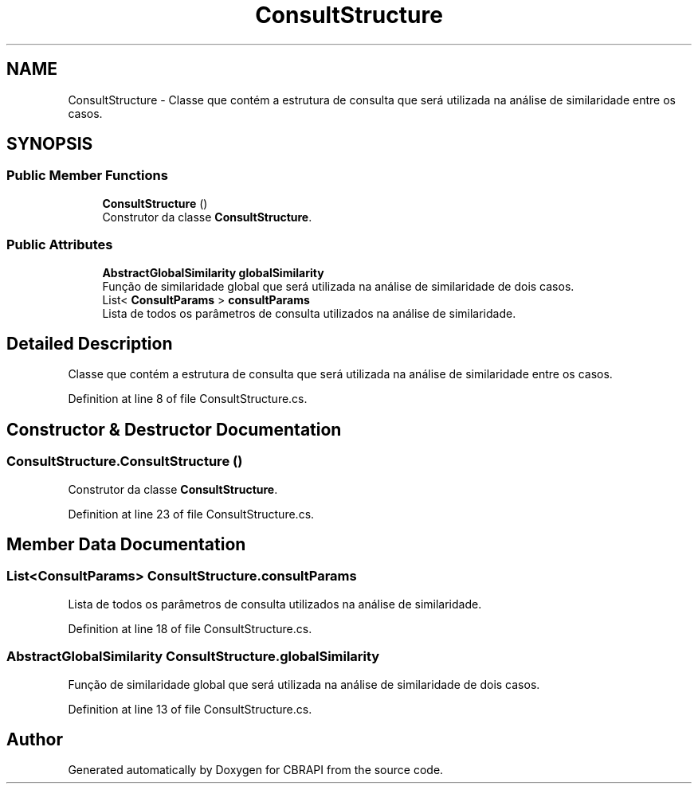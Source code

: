 .TH "ConsultStructure" 3 "Sun Nov 27 2016" "CBRAPI" \" -*- nroff -*-
.ad l
.nh
.SH NAME
ConsultStructure \- Classe que contém a estrutura de consulta que será utilizada na análise de similaridade entre os casos\&.  

.SH SYNOPSIS
.br
.PP
.SS "Public Member Functions"

.in +1c
.ti -1c
.RI "\fBConsultStructure\fP ()"
.br
.RI "Construtor da classe \fBConsultStructure\fP\&. "
.in -1c
.SS "Public Attributes"

.in +1c
.ti -1c
.RI "\fBAbstractGlobalSimilarity\fP \fBglobalSimilarity\fP"
.br
.RI "Função de similaridade global que será utilizada na análise de similaridade de dois casos\&. "
.ti -1c
.RI "List< \fBConsultParams\fP > \fBconsultParams\fP"
.br
.RI "Lista de todos os parâmetros de consulta utilizados na análise de similaridade\&. "
.in -1c
.SH "Detailed Description"
.PP 
Classe que contém a estrutura de consulta que será utilizada na análise de similaridade entre os casos\&. 


.PP
Definition at line 8 of file ConsultStructure\&.cs\&.
.SH "Constructor & Destructor Documentation"
.PP 
.SS "ConsultStructure\&.ConsultStructure ()"

.PP
Construtor da classe \fBConsultStructure\fP\&. 
.PP
Definition at line 23 of file ConsultStructure\&.cs\&.
.SH "Member Data Documentation"
.PP 
.SS "List<\fBConsultParams\fP> ConsultStructure\&.consultParams"

.PP
Lista de todos os parâmetros de consulta utilizados na análise de similaridade\&. 
.PP
Definition at line 18 of file ConsultStructure\&.cs\&.
.SS "\fBAbstractGlobalSimilarity\fP ConsultStructure\&.globalSimilarity"

.PP
Função de similaridade global que será utilizada na análise de similaridade de dois casos\&. 
.PP
Definition at line 13 of file ConsultStructure\&.cs\&.

.SH "Author"
.PP 
Generated automatically by Doxygen for CBRAPI from the source code\&.
